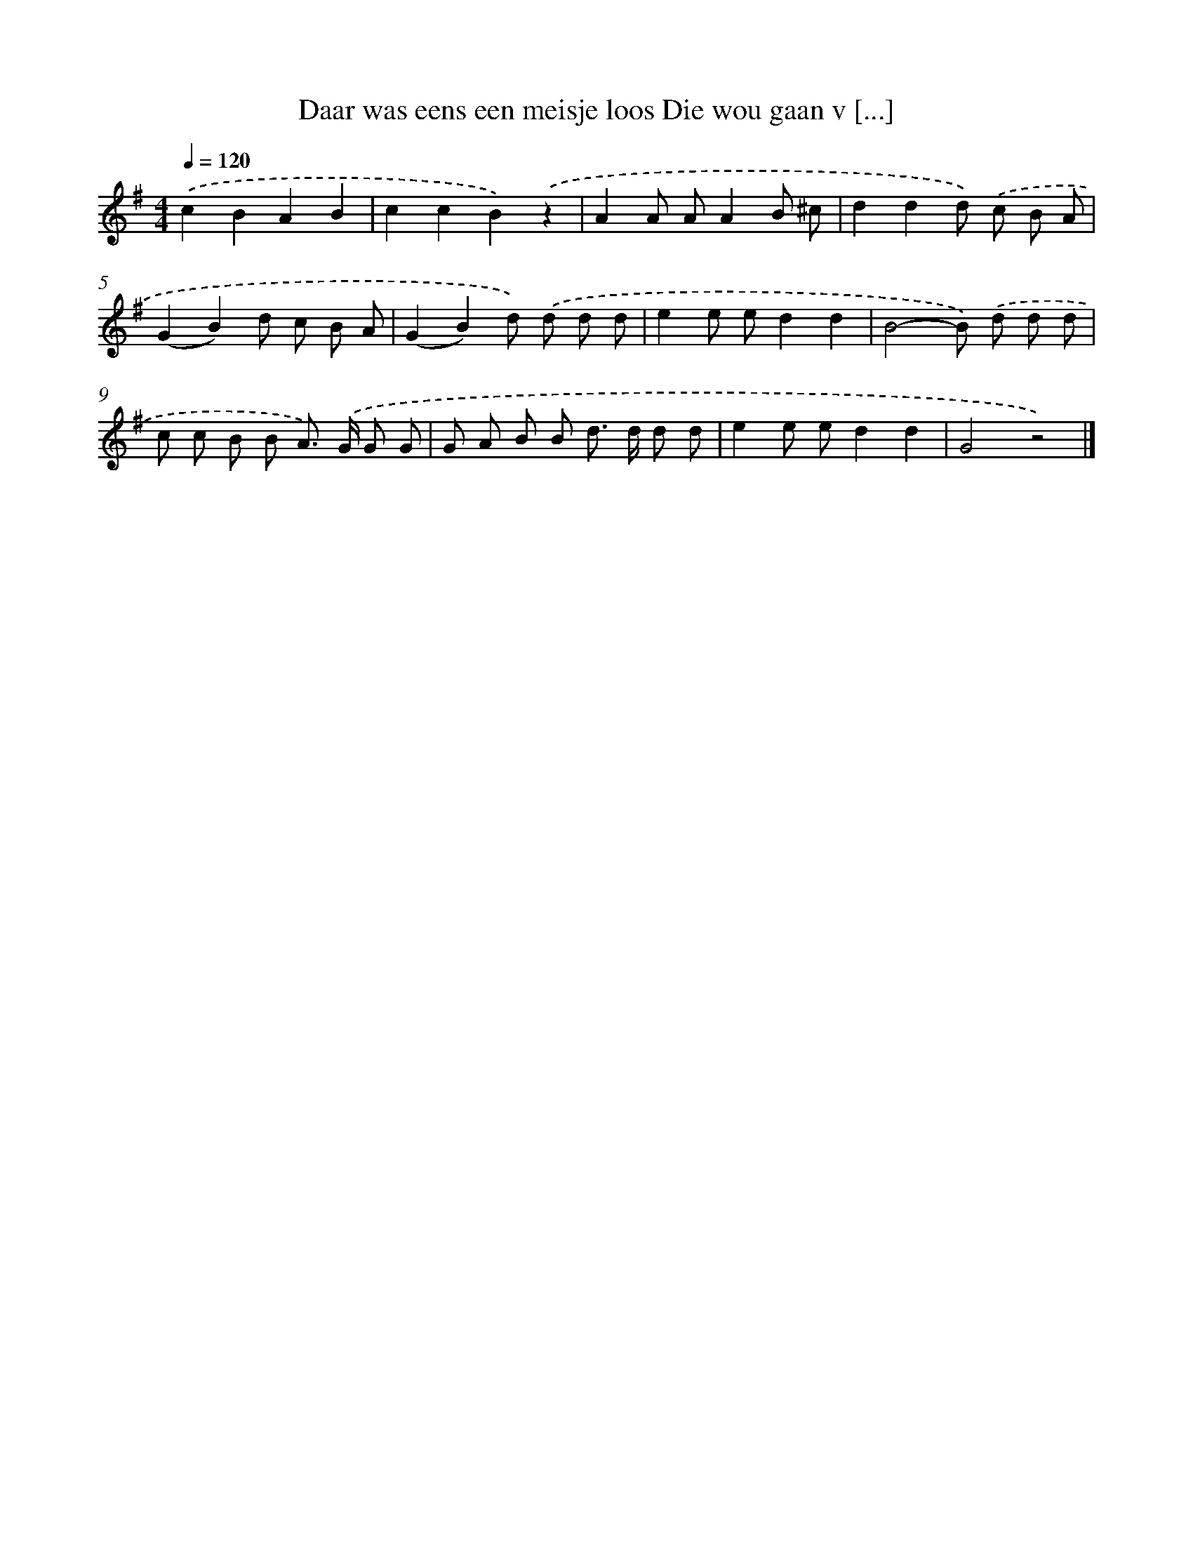 X: 1609
T: Daar was eens een meisje loos Die wou gaan v [...]
%%abc-version 2.0
%%abcx-abcm2ps-target-version 5.9.1 (29 Sep 2008)
%%abc-creator hum2abc beta
%%abcx-conversion-date 2018/11/01 14:35:43
%%humdrum-veritas 386423472
%%humdrum-veritas-data 630375276
%%continueall 1
%%barnumbers 0
L: 1/8
M: 4/4
Q: 1/4=120
K: G clef=treble
.('c2B2A2B2 |
c2c2B2).('z2 |
A2A AA2B ^c |
d2d2d) .('c B A |
(G2B2)d c B A |
(G2B2)d) .('d d d |
e2e ed2d2 |
B4-B) .('d d d |
c c B B A>) .('G G G |
G A B B d> d d d |
e2e ed2d2 |
G4z4) |]
